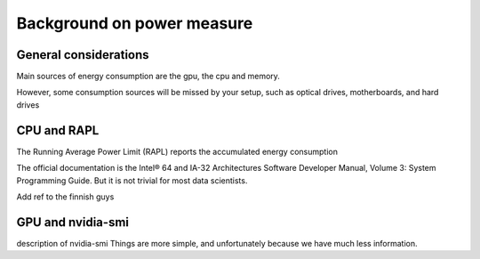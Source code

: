 Background on power measure
===========================

General considerations
----------------------
Main sources of energy consumption are the gpu, the cpu and memory.


However, some consumption sources will be missed by your setup, such as optical drives, motherboards, and hard drives

CPU and RAPL
-----------------------------------------------------

The Running Average Power Limit (RAPL) reports the accumulated energy consumption


The official documentation is the Intel® 64 and IA-32 Architectures Software Developer Manual, Volume 3: System Programming Guide. But it is not trivial for most data scientists.


Add ref to the finnish guys




GPU and nvidia-smi 
---------------------------
description of nvidia-smi
Things are more simple, and unfortunately because we have much less information.
